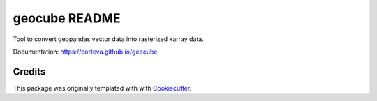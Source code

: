 ==============
geocube README
==============

Tool to convert geopandas vector data into rasterized xarray data.

Documentation: https://corteva.github.io/geocube


.. image:: https://badges.gitter.im/corteva--geocube/community.svg
   :alt: Join the chat at https://gitter.im/corteva--geocube/community
   :target: https://gitter.im/corteva--geocube/community?utm_source=badge&utm_medium=badge&utm_campaign=pr-badge

.. image:: https://img.shields.io/badge/license-BSD%203--Clause-yellow.svg
    :target: https://github.com/corteva/geocube/blob/master/LICENSE

.. image:: https://img.shields.io/pypi/v/geocube.svg
    :target: https://pypi.python.org/pypi/geocube

.. image:: https://travis-ci.com/corteva/geocube.svg?branch=master
    :target: https://travis-ci.com/corteva/geocube

.. image:: https://ci.appveyor.com/api/projects/status/bjxhlbt5tjsonwo8/branch/master?svg=true
    :target: https://ci.appveyor.com/project/snowman2/geocube

.. image:: https://coveralls.io/repos/github/corteva/geocube/badge.svg?branch=master
    :target: https://coveralls.io/github/corteva/geocube?branch=master


Credits
-------

This package was originally templated with with Cookiecutter_.

.. _Cookiecutter: https://github.com/audreyr/cookiecutter
